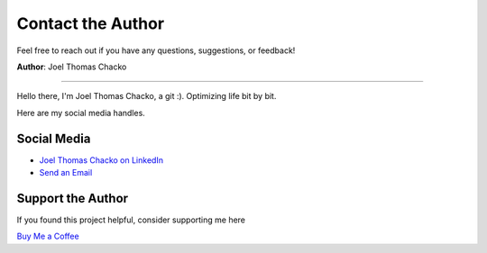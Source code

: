 Contact the Author
=======

Feel free to reach out if you have any questions, suggestions, or feedback!

**Author**: Joel Thomas Chacko

.. image:: _static/authorDP.jpg
   :alt: Joel Thomas Chacko
   :align: left
   :width: 200px

----

Hello there, I'm Joel Thomas Chacko, a git :).
Optimizing life bit by bit.

Here are my social media handles.

Social Media
------------

- `Joel Thomas Chacko on LinkedIn <https://www.linkedin.com/in/joelkariyalil/>`_
- `Send an Email <mailto:joelkariyalil@gmail.com>`_

Support the Author
------------------

If you found this project helpful, consider supporting me here

`Buy Me a Coffee <https://buymeacoffee.com/joelkariyalil>`_
